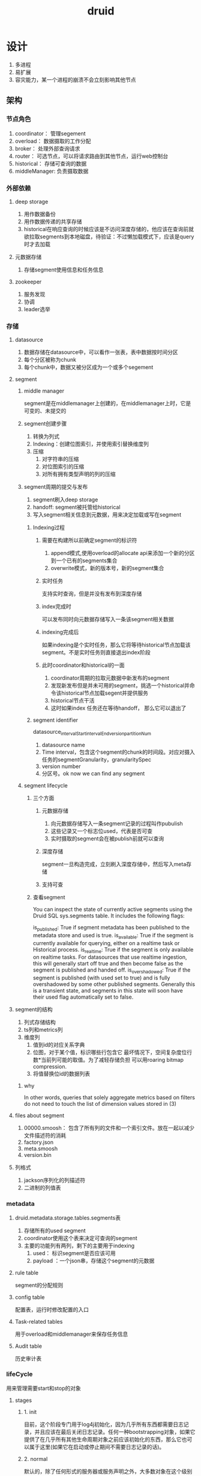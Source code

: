 #+title: druid
* 设计 
1. 多进程
2. 易扩展
3. 容灾能力，某一个进程的崩溃不会立刻影响其他节点
** 架构
*** 节点角色
1. coordinator： 管理segement
2. overload： 数据摄取的工作分配
3. broker： 处理外部查询请求
4. router： 可选节点，可以将请求路由到其他节点，运行web控制台
5. historical： 存储可查询的数据
6. middleManager: 负责摄取数据
*** 外部依赖
**** deep storage
1. 用作数据备份
2. 用作数据传递的共享存储
3. historical在响应查询的时候应该是不访问深度存储的，他应该在查询前就欲拉取segments到本地磁盘，待验证：不过懒加载模式下，应该是query时才去加载
**** 元数据存储
1. 存储segment使用信息和任务信息
**** zookeeper
1. 服务发现
2. 协调
3. leader选举
*** 存储
**** datasource
1. 数据存储在datasource中，可以看作一张表，表中数据按时间分区
2. 每个分区被称为chunk
3. 每个chunk中，数据又被分区成为一个或多个segement
**** segment
***** middle manager
segment是在middlemanager上创建的，在middlemanager上时，它是可变的、未提交的
***** segment创建步骤
1. 转换为列式
2. Indexing：创建位图索引，并使用索引替换维度列
3. 压缩
   1. 对字符串的压缩
   2. 对位图索引的压缩
   3. 对所有拥有类型声明的列的压缩
***** segment周期的提交与发布
1. segment刷入deep storage
2. handoff: segment被托管给historical
3. 写入segment相关信息到元数据，用来决定加载或写在segment
****** Indexing过程
******* 需要在构建所以前确定segment的标识符
1. append模式,使用overload的allocate api来添加一个新的分区到一个已有的segments集合
2. overwrite模式，新的版本号，新的segment集合
******* 实时任务
支持实时查询，但是并没有发布到深度存储
******* index完成时
可以发布同时向元数据存储写入一条该segment相关数据
******* indexing完成后
如果indexing是个实时任务，那么它将等待historical节点加载该segment。不是实时任务则直接退出index阶段
******* 此时coordinator和historical的一面
1. coordinator周期的拉取元数据中新发布的segment
2. 发现新发布但是并未可用的segment，挑选一个historical并命令该historical节点加载segent并提供服务
3. historical节点干活
4. 这时如果index 任务还在等待handoff， 那么它可以退出了
****** segment identifier
datasource_intervalStart_intervalEnd_version_partitionNum
1. datasource name
2. Time interval，包含这个segment的chunk的时间段。对应对摄入任务的segmentGranularity，granularitySpec
3. version number
4. 分区号。ok now we can find any segment
***** segment lifecycle
****** 三个方面
******* 元数据存储
1. 向元数据存储写入一条segment记录的过程叫作pubulish
2. 这些记录又一个标志位used，代表是否可查
3. 实时摄取的segment会在被publish前就可以查询
******* 深度存储
segment一旦构造完成，立刻刷入深度存储中，然后写入meta存储
******* 支持可查
****** 查看segment
You can inspect the state of currently active segments using the Druid SQL sys.segments table. It includes the following flags:

is_published: True if segment metadata has been published to the metadata store and used is true.
is_available: True if the segment is currently available for querying, either on a realtime task or Historical process.
is_realtime: True if the segment is only available on realtime tasks. For datasources that use realtime ingestion, this will generally start off true and then become false as the segment is published and handed off.
is_overshadowed: True if the segment is published (with used set to true) and is fully overshadowed by some other published segments. Generally this is a transient state, and segments in this state will soon have their used flag automatically set to false.
**** segment的结构
1. 列式存储结构
2. ts列和metrics列
3. 维度列
   1. 值到id的对应关系字典
   2. 位图，对于某个值，标识哪些行包含它 最坏情况下，空间复杂度位行数*当前列可能的取值。为了减轻存储负担  可以用roaring bitmap compression.
   3. 将值替换位id的数据列表
***** why
In other words, queries that solely aggregate metrics based on filters do not need to touch the list of dimension values stored in (3)
**** files about segment
1. 00000.smoosh： 包含了所有列的文件和一个索引文件。放在一起以减少文件描述符的消耗
2. factory.json
3. meta.smoosh
4. version.bin
**** 列格式
1. jackson序列化的列描述符
2. 二进制的列值表
*** metadata
**** druid.metadata.storage.tables.segments表
1. 存储所有的used segment
2. coordinator使用这个表来决定可查询的segment
3. 主要的功能列有两列，剩下的主要用于indexing
   1. used： 标识segment是否应该可用
   2. payload ：一个json串，存储这个segment的元数据
**** rule table
segment的分配规则
**** config table
配置表，运行时修改配置的入口
**** Task-related tables
用于overload和middlemanager来保存任务信息
**** Audit table
历史审计表
*** lifeCycle
用来管理需要start和stop的对象
**** stages
***** 1. init
目前，这个阶段专门用于log4j初始化，因为几乎所有东西都需要日志记录，并且应该在最后关闭日志记录。任何一种bootstrapping对象，如果它提供了在几乎所有其他生命周期对象之前应该初始化的东西，那么它也可以属于这里(如果它在启动或停止期间不需要日志记录的话)。
***** 2. normal 
默认的，除了任何形式的服务器或服务声明之外，大多数对象在这个级别注册可能最有意义。
***** 3. server
这个生命周期阶段适用于所有的“服务器”对象，例如:org.apache.druid.server.initialization.jetty.JettyServerModule，但是任何类型的“服务器”，如果它希望大部分(或一些特定的)生命周期对象在它开始时被初始化，并且在它停止时仍然可用，那么它可以逻辑地生活在这个阶段
***** 4. ANNOUNCEMENTS
用来发布服务节点位置的对象属于这个阶段
*** 注册方式
*** router
web 控制台由router进程维护
*** storage
[[https://blog.bcmeng.com/post/druid-storage.html][Ref]]
**** segment存储
***** segment的实际存储文件有3个
****** 1. version.bin
4byte的二进制文件记录了segment的内部版本号
0000 0009 当前为v9
****** 2. meta.smooth 
一个列式存储文件
#+BEGIN_SRC sh
  #版本号,该文件所能存储的最大值(2G),smooth文件数
  v1,2147483647,1
  # 列名,文件名,起始偏移量,结束偏移量
  __time,0,0,154
  city,0,306,577
  gmv,0,154,306
  index.drd,0,841,956
  metadata.drd,0,956,1175
  sex,0,577,841
#+END_SRC
****** 
* 算法
** bitmap
[[http://hbasefly.com/2018/06/19/timeseries-database-8/][hbaseFly]]
* utils
** lifecycle
** NativeIO
ruid依赖linux的页缓存来缓存segment，但这两种情况的segment是不应该对页缓存产生大的占用的
1. 从deep storage 拉取segment
2. 只是为了rebalence segment而分配来的segment
优化： 使用sync_file_range来代替fsync来加速
* 用到的工具
** jackson
[[https://developer.ibm.com/zh/articles/jackson-advanced-application/][ibm-ref]]
* develop
** start point
数据存在segment的列中,可以从Column.java(在#5957中重命名为ColumnHolder.java)和继承它的类入手来了解存储格式.
** segment creation
1. IncrementalIndex.java 摄取数据
2. IndexMerger.java 创建segment
** storage engine
segment使用IndexIO.java映射内存,并为查询提供数据
** query engine
query逻辑去Query* 类看. 可以从QueryResouse.java下手
** coordination
1. historical的协调逻辑从DruidCoordinator.java下手
2. 实时摄取的协调逻辑从OverloadResource.java下手
** real-time ingestion
1. druid使用FirehoseFactory.java类来加载数据
2. hand-off 逻辑 RealtimePlumber.java
** hadoop-based batch ingestion
1. 决定创建多少segment  HadoopDruidDetermineConfigurationJob.java
2. 创建segment HadoopDruidIndexerJob.java
* paper
** 实时节点
*** 数据流动的4个阶段
1. ingest
2. persist
3. merge -> segment
4. hand off
*** 窗口
最小化丢数据的风险
1. 在窗口末尾去merge所有的persist index并执行hand off
2. 一旦这个窗口内的数据在historical节点可查了,刷出窗口内的所有信息,并撤销当前节点对这个窗口的server
** message bus
1. 用作消息事件的缓存,以便在failure和recover场景下正确消费消息
2. 统一的数据来源,多个消费节点可以冗余消费提升灾备能力或者分区消费提升消费速度
** 历史节点
遵循shared-nothing architecture
1. historical 彼此不认识
2. 只知道load, drop, server immutable segment
3. 和实时节点一样,通过zk发布服务状态和服务的数据
*** 分层
对historical分组,加载不同要求的segment.可以用来做冷热分离,配合规则
** 代理(broker)节点
理解zk上的segment信息,代理收到的查询,到正确的节点上收集数据,并汇总出最终结果.响应查询
*** LRU
用来缓存从历史节点查询指定segment的结果,不缓存从实时节点来的数据
** 协调节点
** mysql
1. 存需要由historical 节点接管的segment
2. 存规则,关于segment怎么创建? 怎么销毁? 怎么保存副本?

